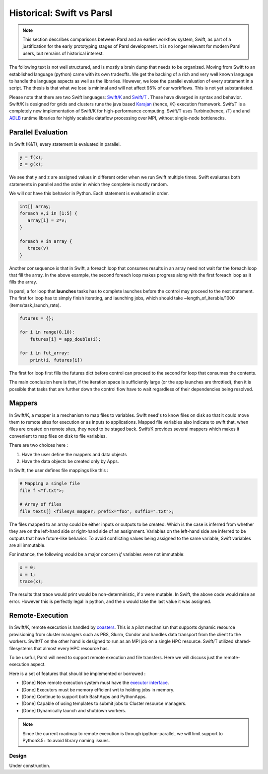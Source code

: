 Historical: Swift vs Parsl
--------------------------

.. note::
   This section describes comparisons between Parsl and an earlier workflow
   system, Swift, as part of a justification for the early prototyping stages
   of Parsl development. It is no longer relevant for modern Parsl users, but
   remains of historical interest.

The following text is not well structured, and is mostly a brain dump that needs to be organized.
Moving from Swift to an established language (python) came with its own tradeoffs. We get the backing
of a rich and very well known language to handle the language aspects as well as the libraries.
However, we lose the parallel evaluation of every statement in a script. The thesis is that what we
lose is minimal and will not affect 95% of our workflows. This is not yet substantiated.

Please note that there are two Swift languages: `Swift/K <http://swift-lang.org/main/>`_
and `Swift/T <http://swift-lang.org/Swift-T/index.php>`_ . These have diverged in syntax and behavior.
Swift/K is designed for grids and clusters runs the java based
`Karajan <https://wiki.cogkit.org/wiki/Karajan>`_ (hence, /K) execution framework.
Swift/T is a completely new implementation of Swift/K for high-performance computing. Swift/T uses
Turbine(hence, /T) and and
`ADLB <http://www.mcs.anl.gov/project/adlb-asynchronous-dynamic-load-balancer>`_ runtime libraries for
highly scalable dataflow processing over MPI,
without single-node bottlenecks.


Parallel Evaluation
^^^^^^^^^^^^^^^^^^^

In Swift (K&T), every statement is evaluated in parallel.

.. code-block:: c

    y = f(x);
    z = g(x);

We see that y and z are assigned values in different order when we run Swift multiple times. Swift
evaluates both statements in parallel and the order in which they complete is mostly random.

We will *not* have this behavior in Python. Each statement is evaluated in order.

.. code-block:: c

    int[] array;
    foreach v,i in [1:5] {
       array[i] = 2*v;
    }

    foreach v in array {
       trace(v)
    }

Another consequence is that in Swift, a foreach loop that consumes results in an array need
not wait for the foreach loop that fill the array. In the above example, the second foreach
loop makes progress along with the first foreach loop as it fills the array.

In parsl, a for loop that **launches** tasks has to complete launches before the control may
proceed to the next statement. The first for loop has to simply finish iterating, and launching
jobs, which should take ~length_of_iterable/1000 (items/task_launch_rate).

.. code-block:: python

     futures = {};

     for i in range(0,10):
         futures[i] = app_double(i);

     for i in fut_array:
         print(i, futures[i])

The first for loop first fills the futures dict before control can proceed to the second for
loop that consumes the contents.

The main conclusion here is that, if the iteration space is sufficiently large (or the app
launches are throttled), then it is possible that tasks that are further down the control 
flow have to wait regardless of their dependencies being resolved.


Mappers
^^^^^^^

In Swift/K, a mapper is a mechanism to map files to variables. Swift need's to know files
on disk so that it could move them to remote sites for execution or as inputs to applications.
Mapped file variables also indicate to swift that, when files are created on remote sites, they
need to be staged back. Swift/K provides several mappers which makes it convenient to map files on
disk to file variables.

There are two choices here :

1. Have the user define the mappers and data objects
2. Have the data objects be created only by Apps.


In Swift, the user defines file mappings like this :

.. code-block:: c

     # Mapping a single file
     file f <"f.txt">;

     # Array of files
     file texts[] <filesys_mapper; prefix="foo", suffix=".txt">;

The files mapped to an array could be either inputs or outputs to be created. Which is the case is
inferred from whether they are on the left-hand side or right-hand side of an assignment. Variables on
the left-hand side are inferred to be outputs that have future-like behavior. To avoid conflicting
values being assigned to the same variable, Swift variables are all immutable.

For instance, the following would be a major concern *if* variables were not immutable:

.. code-block:: c

     x = 0;
     x = 1;
     trace(x);

The results that trace would print would be non-deterministic, if x were mutable. In Swift, the above
code would raise an error. However this is perfectly legal in python, and the x would take the last
value it was assigned.

Remote-Execution
^^^^^^^^^^^^^^^^

In Swift/K, remote execution is handled by `coasters <http://swift-lang.org/guides/trunk/userguide/userguide.html#_how_swift_implements_the_site_execution_model>`_.
This is a pilot mechanism that supports dynamic resource provisioning from cluster managers such as PBS,
Slurm, Condor and handles data transport from the client to the workers. Swift/T on the other hand is
designed to run as an MPI job on a single HPC resource. Swift/T utilized shared-filesystems that almost
every HPC resource has.

To be useful, Parsl will need to support remote execution and file transfers. Here we will discuss just
the remote-execution aspect.

Here is a set of features that should be implemented or borrowed :

* [Done] New remote execution system must have the `executor interface <https://docs.python.org/3/library/concurrent.futures.html#executor-objects>`_.
* [Done] Executors must be memory efficient wrt to holding jobs in memory.
* [Done] Continue to support both BashApps and PythonApps.
* [Done] Capable of using templates to submit jobs to Cluster resource managers.
* [Done] Dynamically launch and shutdown workers.

.. note::
   Since the current roadmap to remote execution is through ipython-parallel, we will limit support
   to Python3.5+ to avoid library naming issues.


======
Design
======

Under construction.

